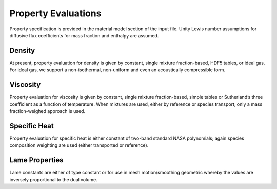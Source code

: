 Property Evaluations
--------------------

Property specification is provided in the material model section of the
input file. Unity Lewis number assumptions for diffusive flux
coefficients for mass fraction and enthalpy are assumed.

Density
+++++++

At present, property evaluation for density is given by constant, single
mixture fraction-based, HDF5 tables, or ideal gas. For ideal gas, we
support a non-isothermal, non-uniform and even an acoustically
compressible form.

Viscosity
+++++++++

Property evaluation for viscosity is given by constant, single mixture
fraction-based, simple tables or Sutherland’s three coefficient as a
function of temperature. When mixtures are used, either by reference or
species transport, only a mass fraction-weighed approach is used.

Specific Heat
+++++++++++++

Property evaluation for specific heat is either constant of two-band
standard NASA polynomials; again species composition weighting are used
(either transported or reference).

Lame Properties
+++++++++++++++

Lame constants are either of type constant or for use in mesh
motion/smoothing geometric whereby the values are inversely proportional
to the dual volume.

